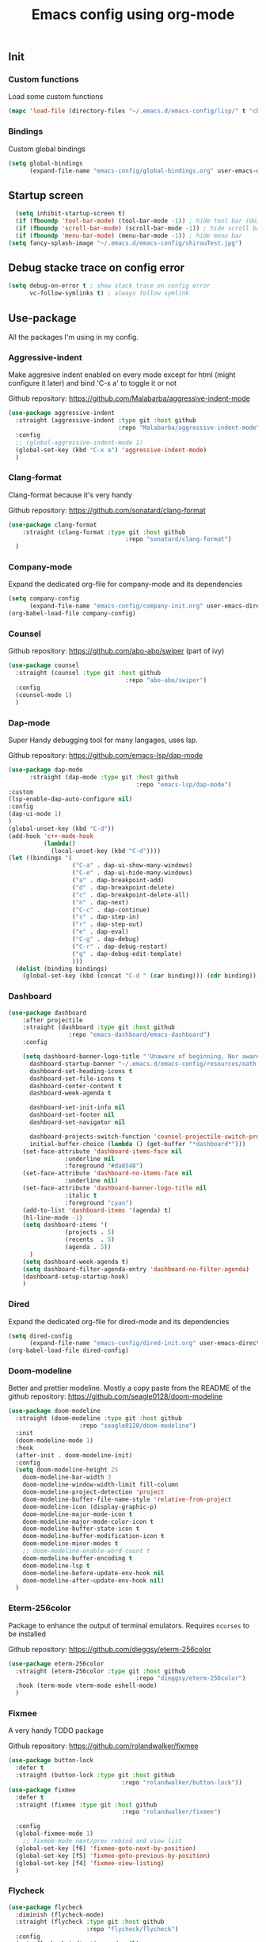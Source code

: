 #+TITLE: Emacs config using org-mode

** Init
*** Custom functions
Load some custom functions
#+begin_src emacs-lisp
(mapc 'load-file (directory-files "~/.emacs.d/emacs-config/lisp/" t "cb-custom.el"))
#+end_src
*** Bindings
Custom global bindings
#+begin_src emacs-lisp
    (setq global-bindings
          (expand-file-name "emacs-config/global-bindings.org" user-emacs-directory))
#+end_src
** Startup screen
#+BEGIN_SRC emacs-lisp
  (setq inhibit-startup-screen t)
  (if (fboundp 'tool-bar-mode) (tool-bar-mode -1)) ; hide tool bar (GUI only)
  (if (fboundp 'scroll-bar-mode) (scroll-bar-mode -1)) ; hide scroll bar (GUI only)
  (if (fboundp 'menu-bar-mode) (menu-bar-mode -1)) ; hide menu bar
(setq fancy-splash-image "~/.emacs.d/emacs-config/shirouTest.jpg")
#+END_SRC
** Debug stacke trace on config error
#+BEGIN_SRC emacs-lisp
(setq debug-on-error t ; show stack trace on config error
      vc-follow-symlinks t) ; always follow symlink
#+END_SRC
** Use-package
All the packages I'm using in my config.
*** Aggressive-indent
Make aggresive indent enabled on every mode except for html
(might configure it later) and bind 'C-x a' to toggle it or not

Github repository: [[https://github.com/Malabarba/aggressive-indent-mode]]
#+BEGIN_SRC emacs-lisp
      (use-package aggressive-indent
        :straight (aggressive-indent :type git :host github
                                     :repo "Malabarba/aggressive-indent-mode")
        :config
        ;; (global-aggressive-indent-mode 1)
        (global-set-key (kbd "C-x a") 'aggressive-indent-mode)
        )
#+END_SRC
*** Clang-format
Clang-format because it's very handy

Github repository: [[https://github.com/sonatard/clang-format]]
#+BEGIN_SRC emacs-lisp
  (use-package clang-format
      :straight (clang-format :type git :host github
                                   :repo "sonatard/clang-format")
    )
#+END_SRC
*** Company-mode
Expand the dedicated org-file for company-mode and its dependencies
#+BEGIN_SRC emacs-lisp
(setq company-config
      (expand-file-name "emacs-config/company-init.org" user-emacs-directory))
(org-babel-load-file company-config)
#+END_SRC
*** Counsel

Github repository: [[https://github.com/abo-abo/swiper]] (part of ivy)
#+BEGIN_SRC emacs-lisp
  (use-package counsel
    :straight (counsel :type git :host github
                                   :repo "abo-abo/swiper")
    :config
    (counsel-mode 1)
    )
#+END_SRC
*** Dap-mode
Super Handy debugging tool for many langages, uses lsp.

Github repository: https://github.com/emacs-lsp/dap-mode
#+BEGIN_SRC emacs-lisp
  (use-package dap-mode
        :straight (dap-mode :type git :host github
                                      :repo "emacs-lsp/dap-mode")
  :custom
  (lsp-enable-dap-auto-configure nil)
  :config
  (dap-ui-mode 1)
  )
  (global-unset-key (kbd "C-d"))
  (add-hook 'c++-mode-hook
            (lambda()
              (local-unset-key (kbd "C-d"))))
  (let ((bindings '(
                    ("C-a" . dap-ui-show-many-windows)
                    ("C-e" . dap-ui-hide-many-windows)
                    ("a" . dap-breakpoint-add)
                    ("d" . dap-breakpoint-delete)
                    ("c" . dap-breakpoint-delete-all)
                    ("n" . dap-next)
                    ("C-c" . dap-continue)
                    ("s" . dap-step-in)
                    ("r" . dap-step-out)
                    ("e" . dap-eval)
                    ("C-g" . dap-debug)
                    ("C-r" . dap-debug-restart)
                    ("g" . dap-debug-edit-template)
                    )))
    (dolist (binding bindings)
      (global-set-key (kbd (concat "C-d " (car binding))) (cdr binding))))
#+END_SRC
*** Dashboard
#+begin_src emacs-lisp
  (use-package dashboard
	  :after projectile
	  :straight (dashboard :type git :host github
			       :repo "emacs-dashboard/emacs-dashboard")
	  :config

	  (setq dashboard-banner-logo-title "'Unaware of beginning, Nor aware of the end...'"
		dashboard-startup-banner "~/.emacs.d/emacs-config/resources/oath.png"
		dashboard-set-heading-icons t
		dashboard-set-file-icons t
		dashboard-center-content t
		dashboard-week-agenda t

		dashboard-set-init-info nil
		dashboard-set-footer nil
		dashboard-set-navigator nil

		dashboard-projects-switch-function 'counsel-projectile-switch-project-by-name
		initial-buffer-choice (lambda () (get-buffer "*dashboard*")))
	  (set-face-attribute 'dashboard-items-face nil
			      :underline nil
			      :foreground "#da8548")
	  (set-face-attribute 'dashboard-no-items-face nil
			      :underline nil)
	  (set-face-attribute 'dashboard-banner-logo-title nil
			      :italic t
			      :foreground "cyan")
	  (add-to-list 'dashboard-items '(agenda) t)
	  (hl-line-mode -1)
	  (setq dashboard-items '(
				  (projects . 5)
				  (recents  . 5)
				  (agenda . 5))
		)
	  (setq dashboard-week-agenda t)
	  (setq dashboard-filter-agenda-entry 'dashboard-no-filter-agenda)
	  (dashboard-setup-startup-hook)
      )
#+end_src
*** Dired
Expand the dedicated org-file for dired-mode and its dependencies
#+BEGIN_SRC emacs-lisp
(setq dired-config
      (expand-file-name "emacs-config/dired-init.org" user-emacs-directory))
(org-babel-load-file dired-config)
#+END_SRC
*** Doom-modeline
Better and prettier modeline. Mostly a copy paste from the README of the
github repository: https://github.com/seagle0128/doom-modeline
#+BEGIN_SRC emacs-lisp
  (use-package doom-modeline
    :straight (doom-modeline :type git :host github
				      :repo "seagle0128/doom-modeline")
    :init
    (doom-modeline-mode 1)
    :hook
    (after-init . doom-modeline-init)
    :config
    (setq doom-modeline-height 25
	  doom-modeline-bar-width 3
	  doom-modeline-window-width-limit fill-column
	  doom-modeline-project-detection 'project
	  doom-modeline-buffer-file-name-style 'relative-from-project
	  doom-modeline-icon (display-graphic-p)
	  doom-modeline-major-mode-icon t
	  doom-modeline-major-mode-color-icon t
	  doom-modeline-buffer-state-icon t
	  doom-modeline-buffer-modification-icon t
	  doom-modeline-minor-modes t
	  ;; doom-modeline-enable-word-count t
	  doom-modeline-buffer-encoding t
	  doom-modeline-lsp t
	  doom-modeline-before-update-env-hook nil
	  doom-modeline-after-update-env-hook nil)
    )
#+END_SRC

*** Eterm-256color
Package to enhance the output of terminal emulators. 
Requires =ncurses= to be installed

Github repository: [[https://github.com/dieggsy/eterm-256color]]
#+BEGIN_SRC emacs-lisp
  (use-package eterm-256color
    :straight (eterm-256color :type git :host github
                                      :repo "dieggsy/eterm-256color")
    :hook (term-mode vterm-mode eshell-mode)
    )
#+END_SRC
*** Fixmee
A very handy TODO package

Github repository: [[https://github.com/rolandwalker/fixmee]]
#+BEGIN_SRC emacs-lisp
  (use-package button-lock
    :defer t
    :straight (button-lock :type git :host github
                                  :repo "rolandwalker/button-lock"))
  (use-package fixmee
    :defer t
    :straight (fixmee :type git :host github
                                  :repo "rolandwalker/fixmee")

    :config
    (global-fixmee-mode 1)
      ;; fixmee-mode next/prev rebind and view list
    (global-set-key [f6] 'fixmee-goto-next-by-position)
    (global-set-key [f5] 'fixmee-goto-previous-by-position)
    (global-set-key [f4] 'fixmee-view-listing)
    )
#+END_SRC
*** Flycheck
#+begin_src emacs-lisp
  (use-package flycheck
    :diminish (flycheck-mode)
    :straight (flycheck :type git :host github
                        :repo "flycheck/flycheck")
    :config
    (setq flycheck-indication-mode nil)
    (global-flycheck-mode)

    )
#+end_src
*** Gnus
A package to be able to read newsgroup using NNTP protocol

Github repository: [[https://github.com/espenhw/gnus]]
#+BEGIN_SRC emacs-lisp
  (use-package gnus
    :defer t
    :straight (gnus :type git :host github
                                :repo "espenhw/gnus")
    :config
    (setq gnus-select-method '(nntp "news.epita.fr"))
    )
#+END_SRC

*** Helm
#+BEGIN_SRC emacs-lisp
  (use-package helm-gtags
    :straight (helm-gtags :type git :host github
                                  :repo "emacsorphanage/helm-gtags")
    :config
    (helm-gtags-mode +1)
    (global-set-key (kbd "C-c r") 'helm-gtags-find-rtag)
    (global-set-key (kbd "C-c C-r") 'helm-gtags-find-tag-other-window)
    )
#+END_SRC
*** Highlight-defined
Package to make matching pattern with swiper highlighted

Github repository: https://github.com/Fanael/highlight-defined
#+BEGIN_SRC emacs-lisp
  (use-package highlight-defined
    :straight (highlight-defined :type git :host github
                                 :repo "Fanael/highlight-defined")
    :config
    (add-hook 'emacs-lisp-mode-hook 'highlight-defined-mode)
    )
#+END_SRC
*** Ivy
Super cool and easy to use major mode for completion when searching commands or
file.

Github repository: https://github.com/abo-abo/swiper
#+BEGIN_SRC emacs-lisp
(setq ivy-config
      (expand-file-name "emacs-config/ivy-init.org" user-emacs-directory))
(org-babel-load-file ivy-config)
#+END_SRC
*** LSP
#+begin_src emacs-lisp
  (use-package lsp
    :config
    (flymake-mode-off)
  
    )
#+end_src
*** Magit
Magit is love, very handy and easy to learn and use when working with git.

Github repository: https://github.com/magit/magit
#+BEGIN_SRC emacs-lisp
  (use-package magit
    :straight (magit :type git :host github
                     :repo "magit/magit")
    :config
    (global-set-key (kbd "C-c C-g") 'magit)
    )

  (use-package magit-todos
    :straight (magit-todos :type git :host github
                     :repo "alphapapa/magit-todos")
    :config
    (magit-todos-mode t)
    )

#+END_SRC
*** Markdown-mode
Major package to edit .md files

Github repository: https://github.com/jrblevin/markdown-mode
#+BEGIN_SRC emacs-lisp
  (use-package markdown-mode
    :straight (markdown-mode :type git :host github
                     :repo "jrblevin/markdown-mode")

    :commands (markdown-mode gfm-mode)
    :mode (("README\\.md\\'" . gfm-mode)
           ("\\.md\\'" . markdown-mode)
           ("\\.markdown\\'" . markdown-mode))
    :init
    (setq markdown-command "multimarkdown")
    )
#+END_SRC
*** Modern-sh
Minor mode for shell programming. Better highlight, auto indentation when saving
and smarter indent.

Github repository: https://github.com/damon-kwok/modern-sh
#+BEGIN_SRC emacs-lisp
  (use-package modern-sh
    :straight (modern-sh :type git :host github
                         :repo "damon-kwok/modern-sh")
    :hook (sh-mode)
    )
#+END_SRC
*** Nix
#+begin_src emacs-lisp
    (use-package nix-mode
      :straight (nix-mode :type git :host github
                          :repo "nixos/nix-mode")
      :mode "\\.nix\\'"
      )
#+end_src


*** Org-mode
Github repository: https://github.com/bzg/org-mode (mirror only)

#+BEGIN_SRC emacs-lisp
(setq org-config
      (expand-file-name "emacs-config/org-init.org" user-emacs-directory))
(org-babel-load-file org-config)
#+END_SRC
*** Pdf-tools

Found on http://alberto.am/2020-04-11-pdf-tools-as-default-pdf-viewer.html
#+begin_src emacs-lisp
    (use-package pdf-tools
       :straight (pdf-tools :type git :host github
                            :repo "politza/pdf-tools")
       :config
       (pdf-loader-install)
       (setq-default pdf-view-display-size 'fit-width)
       (define-key pdf-view-mode-map (kbd "C-s") 'swiper)
       (add-hook 'pdf-view-mode-hook (lambda() (linum-mode -1)))
       :custom
       (pdf-annot-activate-created-annotations t "automatically annotate highlights")
       (setq TeX-view-program-selection '((output-pdf "PDF Tools")
                                          TeX-view-program-list '(("PDF Tools" TeX-pdf-tools-sync-view))
                                          TeX-source-correlate-start-server t))

       (add-hook 'TeX-after-compilation-finished-functions
                 #'TeX-revert-document-buffer))
#+end_src
*** Projectile
Or how to manage a project
#+begin_src emacs-lisp
  (use-package projectile
    :straight (projectile :type git :host github
                          :repo "bbatsov/projectile")
    :config
    (projectile-mode +1)
    (flymake-mode-off)
    (setq projectile-switch-project-action #'projectile-dired)
    (setq projectile-completion-system 'ivy)
    (setq projectile-track-known-projects-automatically nil)
    (define-key projectile-mode-map (kbd "C-c p") 'projectile-command-map)
    )

  (use-package counsel-projectile
    :straight (counsel-projectile :type git :host github
                                  :repo "ericdanan/counsel-projectile")
    :config
    (counsel-projectile-mode +1)
    )
#+end_src
*** Python
Simple python configuration

Github repository: https://github.com/russell/python-mode
#+BEGIN_SRC emacs-lisp
  (use-package python-mode
  :straight (python-mode :type git :host github
                       :repo "russell/python-mode")

    :hook (python-mode . lsp-deferred)
    :config
  (progn
    (setq dap-python-executable "python3"
          dap-python-debugger 'debugpy
          aggressive-indent-mode nil)
    (require 'dap-python))
  )

  ;; (use-package sphinx-doc
  ;;   :ensure t
  ;;   :hook (python-mode . sphinx-doc-mode)
  ;;   :config
  ;;   )

  ;; (use-package python-pytest
  ;;   :custom
  ;;   (python-pytest-confirm t))
#+END_SRC
*** Smooth-scrolling
Make the scrolling smoother

Github repository: https://github.com/aspiers/smooth-scrolling
#+BEGIN_SRC emacs-lisp
  (use-package smooth-scrolling
    :straight (smooth-scrolling :type git :host github
                                :repo "aspiers/smooth-scrolling")

    :config
    (smooth-scrolling-mode t)
    )
#+END_SRC

*** Treemacs
Simple treemacs config because it is already marvelous 
out of the box

Github repository: https://github.com/Alexander-Miller/treemacs
#+BEGIN_SRC emacs-lisp
  (use-package treemacs
  :defer t
  :config
  (global-set-key [f12] 'treemacs)
  (global-set-key (kbd "C-c i") 'treemacs-add-project-to-workspace)
  (unbind-key "s" treemacs-mode-map)
  (bind-key "s" #'treemacs-find-file treemacs-mode-map)
  )
#+END_SRC

*** Which-key
    #+begin_src emacs-lisp
      (use-package which-key
        :defer t
        :straight (which-key :type git :host github
                             :repo "justbur/emacs-which-key")

        :config

        (setq which-key-show-prefix 'left
              which-key-popup-type 'side-window
              which-key-side-window-location 'bottom
              which-key-show-early-on-C-h t
              which-key-show-major-mode t)
        (global-set-key (kbd "C-x w") 'which-key-show-top-level)
        (which-key-mode +1)
        )
    #+end_src
*** Yaml-mode
#+begin_src emacs-lisp
  (use-package yaml-mode
    :straight (yaml-mode :type git :host github
                         :repo "yoshiki/yaml-mode")
    :mode "\\.yml\\'" 
    )
#+end_src
** Theming
#+begin_src emacs-lisp
(setq theming-config (expand-file-name "emacs-config/theming-init.org"
                                       user-emacs-directory))
(if (daemonp)
  (add-hook 'after-make-frame-functions
      (lambda (frame)
          (with-selected-frame frame
              (org-babel-load-file theming-config))))
(org-babel-load-file theming-config))
#+end_src

